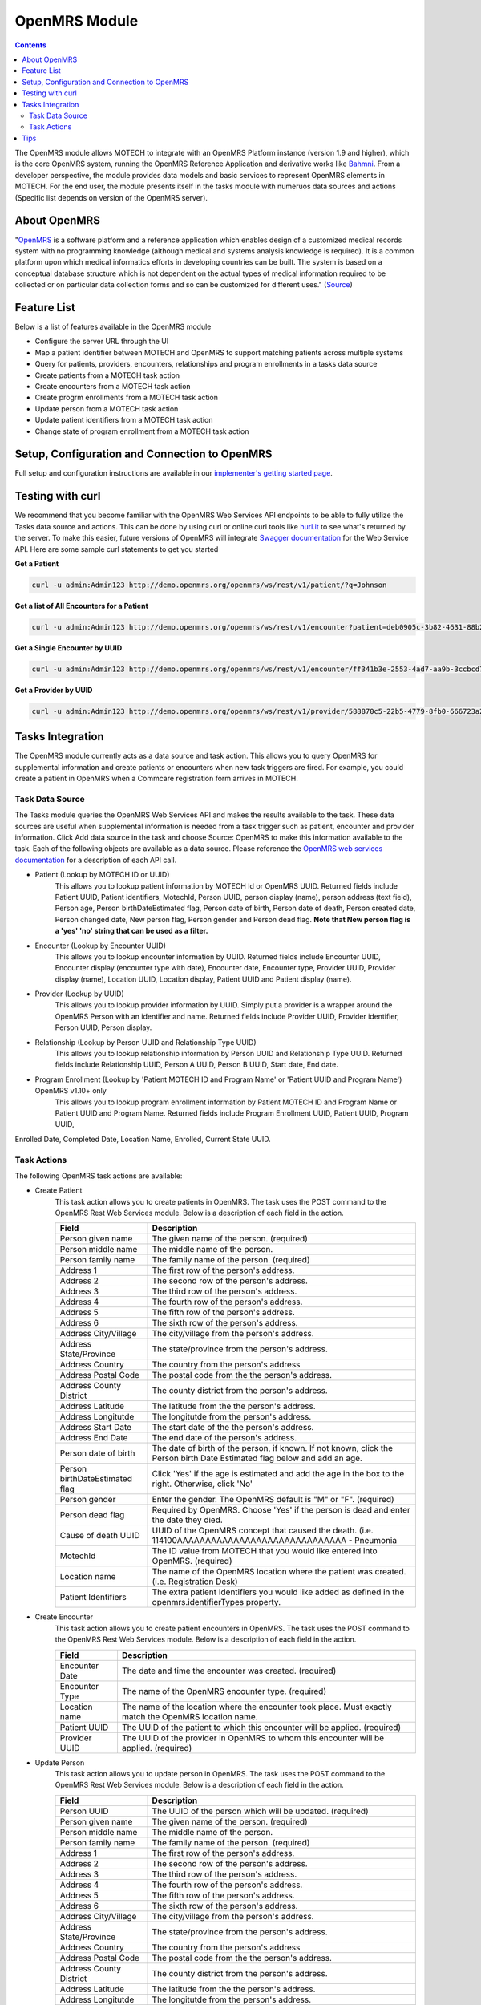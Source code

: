 .. _openmrs-module:

==============
OpenMRS Module
==============

.. contents::
   :depth: 3

The OpenMRS module allows MOTECH to integrate with an OpenMRS Platform instance (version 1.9 and higher), which is the core OpenMRS system, running the OpenMRS Reference Application and derivative works like `Bahmni <http://www.bahmni.org/>`_. From a developer perspective, the module provides data models and basic services to represent OpenMRS elements in MOTECH. For the end user, the module presents itself in the tasks module with numeruos data sources and actions (Specific list depends on version of the OpenMRS server).

About OpenMRS
-------------

"`OpenMRS <http://www.openmrs.org>`_ is a software platform and a reference application which enables design of a customized medical records system with no programming knowledge (although medical and systems analysis knowledge is required). It is a common platform upon which medical informatics efforts in developing countries can be built. The system is based on a conceptual database structure which is not dependent on the actual types of medical information required to be collected or on particular data collection forms and so can be customized for different uses." (`Source <http://openmrs.org/about/>`_)

Feature List
------------
Below is a list of features available in the OpenMRS module

- Configure the server URL through the UI
- Map a patient identifier between MOTECH and OpenMRS to support matching patients across multiple systems
- Query for patients, providers, encounters, relationships and program enrollments in a tasks data source
- Create patients from a MOTECH task action
- Create encounters from a MOTECH task action
- Create progrm enrollments from a MOTECH task action
- Update person from a MOTECH task action
- Update patient identifiers from a MOTECH task action
- Change state of program enrollment from a MOTECH task action

Setup, Configuration and Connection to OpenMRS
----------------------------------------------
Full setup and configuration instructions are available in our `implementer's getting started page <http://docs.motechproject.org/en/latest/get_started/connect_openmrs.html>`_.

Testing with curl
-----------------
We recommend that you become familiar with the OpenMRS Web Services API endpoints to be able to fully utilize the Tasks data source and actions. This can be done by using curl or online curl tools like `hurl.it <https://www.hurl.it/>`_ to see what's returned by the server. To make this easier, future versions of OpenMRS will integrate `Swagger documentation <http://swagger.io>`_ for the Web Service API. Here are some sample curl statements to get you started

**Get a Patient**

.. code-block:: shell

    curl -u admin:Admin123 http://demo.openmrs.org/openmrs/ws/rest/v1/patient/?q=Johnson

**Get a list of All Encounters for a Patient**

.. code-block:: shell

    curl -u admin:Admin123 http://demo.openmrs.org/openmrs/ws/rest/v1/encounter?patient=deb0905c-3b82-4631-88b2-b71425755cdf

**Get a Single Encounter by UUID**

.. code-block:: shell

    curl -u admin:Admin123 http://demo.openmrs.org/openmrs/ws/rest/v1/encounter/ff341b3e-2553-4ad7-aa9b-3ccbcd72cf59

**Get a Provider by UUID**

.. code-block:: shell

    curl -u admin:Admin123 http://demo.openmrs.org/openmrs/ws/rest/v1/provider/588870c5-22b5-4779-8fb0-666723a244bd


Tasks Integration
-----------------
The OpenMRS module currently acts as a data source and task action. This allows you to query OpenMRS for supplemental information and create patients or encounters when new task triggers are fired. For example, you could create a patient in OpenMRS when a Commcare registration form arrives in MOTECH.

Task Data Source
^^^^^^^^^^^^^^^^
The Tasks module queries the OpenMRS Web Services API and makes the results available to the task. These data sources are useful when supplemental information is needed from a task trigger such as patient, encounter and provider information. Click Add data source in the task and choose Source: OpenMRS to make this information available to the task. Each of the following objects are available as a data source. Please reference the `OpenMRS web services documentation <https://wiki.openmrs.org/display/docs/REST+Web+Service+Resources+in+OpenMRS+1.9>`_ for a description of each API call.

- Patient (Lookup by MOTECH ID or UUID)
    This allows you to lookup patient information by MOTECH Id or OpenMRS UUID. Returned fields include Patient UUID, Patient identifiers, MotechId, Person UUID, person display (name), person address (text field), Person age, Person birthDateEstimated flag, Person date of birth, Person date of death, Person created date, Person changed date, New person flag, Person gender and Person dead flag. **Note that New person flag is a 'yes' 'no' string that can be used as a filter.**
- Encounter (Lookup by Encounter UUID)
    This allows you to lookup encounter information by UUID. Returned fields include Encounter UUID, Encounter display (encounter type with date), Encounter date, Encounter type, Provider UUID, Provider display (name), Location UUID, Location display, Patient UUID and Patient display (name).
- Provider (Lookup by UUID)
    This allows you to lookup provider information by UUID. Simply put a provider is a wrapper around the OpenMRS Person with an identifier and name. Returned fields include Provider UUID, Provider identifier, Person UUID, Person display.
- Relationship (Lookup by Person UUID and Relationship Type UUID)
    This allows you to lookup relationship information by Person UUID and Relationship Type UUID. Returned fields include Relationship UUID, Person A UUID, Person B UUID, Start date, End date.
- Program Enrollment (Lookup by 'Patient MOTECH ID and Program Name' or 'Patient UUID and Program Name') OpenMRS v1.10+ only
    This allows you to lookup program enrollment information by Patient MOTECH ID and Program Name or Patient UUID and Program Name. Returned fields include Program Enrollment UUID, Patient UUID, Program UUID, 
Enrolled Date, Completed Date, Location Name, Enrolled, Current State UUID.

Task Actions
^^^^^^^^^^^^
The following OpenMRS task actions are available:

- Create Patient
    This task action allows you to create patients in OpenMRS. The task uses the POST command to the OpenMRS Rest Web Services module. Below is a description of each field in the action.

    +-------------------------+------------------------------------------------------------+
    |Field                    |Description                                                 |
    +=========================+============================================================+
    |Person given name        |The given name of the person. (required)                    |
    +-------------------------+------------------------------------------------------------+
    |Person middle name       |The middle name of the person.                              |
    +-------------------------+------------------------------------------------------------+
    |Person family name       |The family name of the person. (required)                   |
    +-------------------------+------------------------------------------------------------+
    |Address 1                |The first row of the person's address.                      |
    +-------------------------+------------------------------------------------------------+
    |Address 2                |The second row of the person's address.                     |
    +-------------------------+------------------------------------------------------------+
    |Address 3                |The third row of the person's address.                      |
    +-------------------------+------------------------------------------------------------+
    |Address 4                |The fourth row of the person's address.                     |
    +-------------------------+------------------------------------------------------------+
    |Address 5                |The fifth row of the person's address.                      |
    +-------------------------+------------------------------------------------------------+
    |Address 6                |The sixth row of the person's address.                      |
    +-------------------------+------------------------------------------------------------+
    |Address City/Village     |The city/village from the person's address.                 |
    +-------------------------+------------------------------------------------------------+
    |Address State/Province   |The state/province from the person's address.               |
    +-------------------------+------------------------------------------------------------+
    |Address Country          |The country from the person's address                       |
    +-------------------------+------------------------------------------------------------+
    |Address Postal Code      |The postal code from the the person's address.              |
    +-------------------------+------------------------------------------------------------+
    |Address County District  |The county district from the person's address.              |
    +-------------------------+------------------------------------------------------------+
    |Address Latitude         |The latitude from the the person's address.                 |
    +-------------------------+------------------------------------------------------------+
    |Address Longitutde       |The longitutde from the person's address.                   |
    +-------------------------+------------------------------------------------------------+
    |Address Start Date       |The start date of the the person's address.                 |
    +-------------------------+------------------------------------------------------------+
    |Address End Date         |The end date of the person's address.                       |
    +-------------------------+------------------------------------------------------------+
    |Person date of birth     |The date of birth of the person, if known. If not known,    |
    |                         |click the Person birth Date Estimated flag below and add an |
    |                         |age.                                                        |
    +-------------------------+------------------------------------------------------------+
    |Person birthDateEstimated|Click 'Yes' if the age is estimated and add the age in the  |
    |flag                     |box to the right. Otherwise, click 'No'                     |
    +-------------------------+------------------------------------------------------------+
    |Person gender            |Enter the gender. The OpenMRS default is "M" or "F".        |
    |                         |(required)                                                  |
    +-------------------------+------------------------------------------------------------+
    |Person dead flag         |Required by OpenMRS. Choose 'Yes' if the person is dead and |
    |                         |enter the date they died.                                   |
    +-------------------------+------------------------------------------------------------+
    |Cause of death UUID      |UUID of the OpenMRS concept that caused the death.          |
    |                         |(i.e. 114100AAAAAAAAAAAAAAAAAAAAAAAAAAAAAA - Pneumonia      |
    +-------------------------+------------------------------------------------------------+
    |MotechId                 |The ID value from MOTECH that you would like entered into   |
    |                         |OpenMRS. (required)                                         |
    +-------------------------+------------------------------------------------------------+
    |Location name            |The name of the OpenMRS location where the patient was      |
    |                         |created. (i.e. Registration Desk)                           |
    +-------------------------+------------------------------------------------------------+
    |Patient Identifiers      |The extra patient Identifiers you would like added as       |
    |                         |defined in the openmrs.identifierTypes property.            |
    +-------------------------+------------------------------------------------------------+

- Create Encounter
    This task action allows you to create patient encounters in OpenMRS. The task uses the POST command to the OpenMRS Rest Web Services module. Below is a description of each field in the action.

    +-------------------------+------------------------------------------------------------+
    |Field                    |Description                                                 |
    +=========================+============================================================+
    |Encounter Date           |The date and time the encounter was created. (required)     |
    +-------------------------+------------------------------------------------------------+
    |Encounter Type           |The name of the OpenMRS encounter type. (required)          |
    +-------------------------+------------------------------------------------------------+
    |Location name            |The name of the location where the encounter took place.    |
    |                         |Must exactly match the OpenMRS location name.               |
    +-------------------------+------------------------------------------------------------+
    |Patient UUID             |The UUID of the patient to which this encounter will be     |
    |                         |applied. (required)                                         |
    +-------------------------+------------------------------------------------------------+
    |Provider UUID            |The UUID of the provider in OpenMRS to whom this encounter  |
    |                         |will be applied. (required)                                 |
    +-------------------------+------------------------------------------------------------+


- Update Person
    This task action allows you to update person in OpenMRS. The task uses the POST command to the OpenMRS Rest Web Services module. Below is a description of each field in the action.

    +-------------------------+------------------------------------------------------------+
    |Field                    |Description                                                 |
    +=========================+============================================================+
    |Person UUID              |The UUID of the person which will be updated. (required)    |
    +-------------------------+------------------------------------------------------------+
    |Person given name        |The given name of the person. (required)                    |
    +-------------------------+------------------------------------------------------------+
    |Person middle name       |The middle name of the person.                              |
    +-------------------------+------------------------------------------------------------+
    |Person family name       |The family name of the person. (required)                   |
    +-------------------------+------------------------------------------------------------+
    |Address 1                |The first row of the person's address.                      |
    +-------------------------+------------------------------------------------------------+
    |Address 2                |The second row of the person's address.                     |
    +-------------------------+------------------------------------------------------------+
    |Address 3                |The third row of the person's address.                      |
    +-------------------------+------------------------------------------------------------+
    |Address 4                |The fourth row of the person's address.                     |
    +-------------------------+------------------------------------------------------------+
    |Address 5                |The fifth row of the person's address.                      |
    +-------------------------+------------------------------------------------------------+
    |Address 6                |The sixth row of the person's address.                      |
    +-------------------------+------------------------------------------------------------+
    |Address City/Village     |The city/village from the person's address.                 |
    +-------------------------+------------------------------------------------------------+
    |Address State/Province   |The state/province from the person's address.               |
    +-------------------------+------------------------------------------------------------+
    |Address Country          |The country from the person's address                       |
    +-------------------------+------------------------------------------------------------+
    |Address Postal Code      |The postal code from the the person's address.              |
    +-------------------------+------------------------------------------------------------+
    |Address County District  |The county district from the person's address.              |
    +-------------------------+------------------------------------------------------------+
    |Address Latitude         |The latitude from the the person's address.                 |
    +-------------------------+------------------------------------------------------------+
    |Address Longitutde       |The longitutde from the person's address.                   |
    +-------------------------+------------------------------------------------------------+
    |Address Start Date       |The start date of the the person's address.                 |
    +-------------------------+------------------------------------------------------------+
    |Address End Date         |The end date of the person's address.                       |
    +-------------------------+------------------------------------------------------------+
    |Person date of birth     |The date of birth of the person, if known. If not known,    |
    |                         |click the Person birth Date Estimated flag below and add an |
    |                         |age.                                                        |
    +-------------------------+------------------------------------------------------------+
    |Person birthDateEstimated|Click 'Yes' if the age is estimated and add the age in the  |
    |flag                     |box to the right. Otherwise, click 'No'                     |
    +-------------------------+------------------------------------------------------------+
    |Person gender            |Enter the gender. The OpenMRS default is "M" or "F".        |
    |                         |(required)                                                  |
    +-------------------------+------------------------------------------------------------+
    |Person dead flag         |Required by OpenMRS. Choose 'Yes' if the person is dead and |
    |                         |enter the date they died.                                   |
    +-------------------------+------------------------------------------------------------+
    |Cause of death UUID      |UUID of the OpenMRS concept that caused the death.          |
    |                         |(i.e. 114100AAAAAAAAAAAAAAAAAAAAAAAAAAAAAA - Pneumonia)     |
    +-------------------------+------------------------------------------------------------+


- Update Patient Identifiers
    This task action allows you to update patient identifiers in OpenMRS. The task uses the POST command to the OpenMRS Rest Web Services module. Below is a description of each field in the action.

    +-------------------------+------------------------------------------------------------+
    |Field                    |Description                                                 |
    +=========================+============================================================+
    |Patient UUID             |The UUID of the patient which identifiers will be updated.  |
    |                         |(required)                                                  |
    +-------------------------+------------------------------------------------------------+
    |Patient Identifiers      |The map which stores patient identifiers. (required)        |
    |                         |Key is the identifier type.                                 |
    |                         |Value is the identifier value.                              |
    +-------------------------+------------------------------------------------------------+


- Create Program Enrollment (OpenMRS v1.10+ only)
    This task action allows you to enroll patient to program in OpenMRS. The task uses the POST command to the OpenMRS Rest Web Services module. Below is a description of each field in the action.

    +-------------------------+------------------------------------------------------------+
    |Field                    |Description                                                 |
    +=========================+============================================================+
    |Patient UUID             |The UUID of the patient which will be enrolled. (required)  |
    +-------------------------+------------------------------------------------------------+
    |Program UUID             |The UUID of the program to which patient will be enrolled.  |
    |                         |(required)                                                  |
    +-------------------------+------------------------------------------------------------+
    |Enrolled Date            |The date of enrollment patient to program. (required)       |
    +-------------------------+------------------------------------------------------------+
    |Completed Date           |The date of complete the program enrollment                 |
    +-------------------------+------------------------------------------------------------+
    |Location Name            |The name of the OpenMRS location where the patient was      |
    |                         |enrolled. Must exactly match the OpenMRS location name.     |
    +-------------------------+------------------------------------------------------------+


- Change Program Enrollment State (OpenMRS v1.10+ only)
    This task action allows you to change program enrollment state or set it's completed date in OpenMRS. The task uses the POST command to the OpenMRS Rest Web Services module. Below is a description of each field in the action.

    +-------------------------+------------------------------------------------------------+
    |Field                    |Description                                                 |
    +=========================+============================================================+
    |Program Enrollment UUID  |The UUID of the program enrollment which state will be      |
    |                         |changed. (required)                                         |
    +-------------------------+------------------------------------------------------------+
    |Completed Date           |The completed date of the program enrollment.               |
    +-------------------------+------------------------------------------------------------+
    |State UUID               |The UUID of the new state.                                  |
    +-------------------------+------------------------------------------------------------+
    |State Start Date         |The start date of the new state.                            |
    +-------------------------+------------------------------------------------------------+



Tips
----

- Provider
    Provider class has custom serializator and deserializator, because the signature of the JSON has changed through OpenMRS 1.9 and higher versions. 

- Relationship
    Relationship can be lookup by Person UUID, but this UUID refers only to personB field in Relationship object. Main reason is that this data source is used mainly for searching doctor-patient relationship.

- Concept
    Concept is widely used through OpenMRS. It represents a single, specific concept and could provide an expanded description in many languages. It could be a drug or cause of death (e.g. drowning).

- Patient Identifier Types
    Patient Identifier Types are used to identify patients in OpenMRS. In specific implementation could be many identifier types. MOTECH Id is just an identifier, which will be used in MOTECH by default. MOTECH could support many identifiers. If this is needed they must be added in Configuration, otherwise they will be ignored. 
